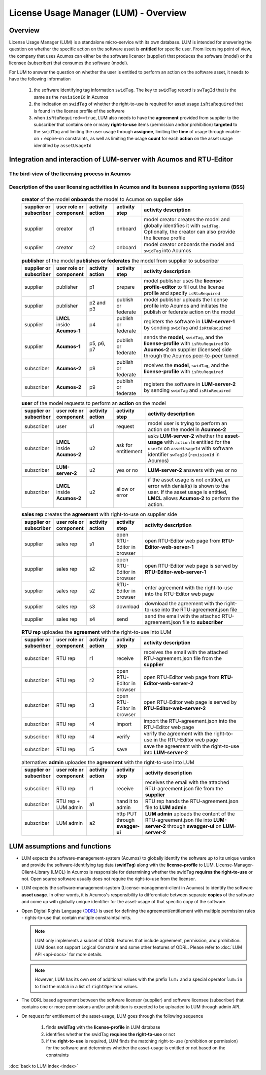 .. ===============LICENSE_START=======================================================
.. Acumos CC-BY-4.0
.. ===================================================================================
.. Copyright (C) 2020 AT&T Intellectual Property. All rights reserved.
.. ===================================================================================
.. This Acumos documentation file is distributed by AT&T
.. under the Creative Commons Attribution 4.0 International License (the "License");
.. you may not use this file except in compliance with the License.
.. You may obtain a copy of the License at
..
..      http://creativecommons.org/licenses/by/4.0
..
.. This file is distributed on an "AS IS" BASIS,
.. WITHOUT WARRANTIES OR CONDITIONS OF ANY KIND, either express or implied.
.. See the License for the specific language governing permissions and
.. limitations under the License.
.. ===============LICENSE_END=========================================================

======================================
License Usage Manager (LUM) - Overview
======================================


Overview
========

License Usage Manager (LUM) is a standalone micro-service with its own database.
LUM is intended for answering the question on whether the specific action on the software
asset is **entitled** for specific user.
From licensing point of view, the company that uses Acumos can either be the software licensor
(supplier) that produces the software (model) or the licensee (subscriber) that consumes the
software (model).

For LUM to answer the question on whether the user is entitled to perform an action on the software asset,
it needs to have the following information

  #. the software identifying tag information ``swidTag``.  The key to ``swidTag`` record is
     ``swTagId`` that is the same as the ``revisionId`` in Acumos
  #. the indication on ``swidTag`` of whether the right-to-use is required for asset usage
     ``isRtuRequired`` that is found in the license profile of the software
  #. when ``isRtuRequired==true``, LUM also needs to have the **agreement** provided from supplier
     to the subscriber that contains one or many **right-to-use** items (permission and/or prohibition)
     **targeted** to the ``swidTag`` and limiting the user usage through **assignee**, limiting the
     **time** of usage through enable-on + expire-on constraints, as well as limiting the usage **count**
     for each **action** on the asset usage identified by ``assetUsageId``


Integration and interaction of LUM-server with Acumos and RTU-Editor
====================================================================

The bird-view of the licensing process in Acumos
--------------------------------------------------------

  .. image:: images/lum-in-acumos.svg
     :width: 100%

Description of the user licensing activities in Acumos and its busness supporting systems (BSS)
-----------------------------------------------------------------------------------------------

  .. list-table:: **creator** of the model **onboards** the model to Acumos on supplier side
      :widths: 10 10 10 10 40
      :header-rows: 1

      * - supplier or subscriber
        - user role or component
        - activity action
        - activity step
        - activity description
      * - supplier
        - creator
        - c1
        - onboard
        - model creator creates the model and globally identifies it with ``swidTag``.
          Optionally, the creator can also provide the license profile
      * - supplier
        - creator
        - c2
        - onboard
        - model creator onboards the model and ``swidTag`` into Acumos

  .. list-table:: **publisher** of the model **publishes or federates** the model from supplier to subscriber
      :widths: 10 10 10 10 40
      :header-rows: 1

      * - supplier or subscriber
        - user role or component
        - activity action
        - activity step
        - activity description
      * - supplier
        - publisher
        - p1
        - prepare
        - model publisher uses the **license-profile-editor** to fill out the license profile
          and specify ``isRtuRequired``
      * - supplier
        - publisher
        - p2 and p3
        - publish or federate
        - model publisher uploads the license profile into Acumos and initiates the publish or federate
          action on the model
      * - supplier
        - **LMCL** inside **Acumos-1**
        - p4
        - publish or federate
        - registers the software in **LUM-server-1** by sending ``swidTag`` and ``isRtuRequired``
      * - supplier
        - **Acumos-1**
        - p5, p6, p7
        - publish or federate
        - sends the **model**, ``swidTag``, and the **license-profile** with ``isRtuRequired`` to
          **Acumos-2** on supplier (licensee) side through the Acumos peer-to-peer tunnel
      * - subscriber
        - **Acumos-2**
        - p8
        - publish or federate
        - receives the **model**, ``swidTag``, and the **license-profile** with ``isRtuRequired``
      * - subscriber
        - **Acumos-2**
        - p9
        - publish or federate
        - registers the software in **LUM-server-2** by sending ``swidTag`` and ``isRtuRequired``

  .. list-table:: **user** of the model requests to perform an **action** on the model
      :widths: 10 10 10 10 40
      :header-rows: 1

      * - supplier or subscriber
        - user role or component
        - activity action
        - activity step
        - activity description
      * - subscriber
        - user
        - u1
        - request
        - model user is trying to perform an action on the model in **Acumos-2**
      * - subscriber
        - **LMCL** inside **Acumos-2**
        - u2
        - ask for entitlement
        - asks **LUM-server-2** whether the **asset-usage** with ``action`` is entitled
          for the ``userId`` on ``assetUsageId`` with software identifier ``swTagId``
          (``revisionId`` in Acumos)
      * - subscriber
        - **LUM-server-2**
        - u2
        - yes or no
        - **LUM-server-2** answers with yes or no
      * - subscriber
        - **LMCL** inside **Acumos-2**
        - u2
        - allow or error
        - if the asset usage is not entitled, an error with denial(s) is shown to the user.
          If the asset usage is entitled, **LMCL** allows **Acumos-2** to perform the action.



  .. list-table:: **sales rep** creates the **agreement** with right-to-use on supplier side
      :widths: 10 10 10 10 40
      :header-rows: 1

      * - supplier or subscriber
        - user role or component
        - activity action
        - activity step
        - activity description
      * - supplier
        - sales rep
        - s1
        - open RTU-Editor in browser
        - open RTU-Editor web page from **RTU-Editor-web-server-1**
      * - supplier
        - sales rep
        - s2
        - open RTU-Editor in browser
        - open RTU-Editor web page is served by **RTU-Editor-web-server-1**
      * - supplier
        - sales rep
        - s2
        - RTU-Editor in browser
        - enter agreement with the right-to-use into the RTU-Editor web page
      * - supplier
        - sales rep
        - s3
        - download
        - download the agreement with the right-to-use into the RTU-agreement.json file
      * - supplier
        - sales rep
        - s4
        - send
        - send the email with the attached RTU-agreement.json file to **subscriber**

  .. list-table:: **RTU rep** uploades the **agreement** with the right-to-use into LUM
      :widths: 10 10 10 10 40
      :header-rows: 1

      * - supplier or subscriber
        - user role or component
        - activity action
        - activity step
        - activity description
      * - subscriber
        - RTU rep
        - r1
        - receive
        - receives the email with the attached RTU-agreement.json file from the **supplier**
      * - subscriber
        - RTU rep
        - r2
        - open RTU-Editor in browser
        - open RTU-Editor web page from **RTU-Editor-web-server-2**
      * - subscriber
        - RTU rep
        - r3
        - open RTU-Editor in browser
        - open RTU-Editor web page is served by **RTU-Editor-web-server-2**
      * - subscriber
        - RTU rep
        - r4
        - import
        - import the RTU-agreement.json into the RTU-Editor web page
      * - subscriber
        - RTU rep
        - r4
        - verify
        - verify the agreement with the right-to-use in the RTU-Editor web page
      * - subscriber
        - RTU rep
        - r5
        - save
        - save the agreement with the right-to-use into **LUM-server-2**

  .. list-table:: alternative: **admin** uploades the **agreement** with the right-to-use into LUM
      :widths: 10 10 10 10 40
      :header-rows: 1

      * - supplier or subscriber
        - user role or component
        - activity action
        - activity step
        - activity description
      * - subscriber
        - RTU rep
        - r1
        - receive
        - receives the email with the attached RTU-agreement.json file from the **supplier**
      * - subscriber
        - RTU rep + LUM admin
        - a1
        - hand it to admin
        - RTU rep hands the RTU-agreement.json file to **LUM admin**
      * - subscriber
        - LUM admin
        - a2
        - http PUT through **swagger-ui**
        - **LUM admin** uploads the content of the RTU-agreement.json file into **LUM-server-2**
          through **swagger-ui** on **LUM-server-2**


LUM assumptions and functions
=============================

- LUM expects the software-management-system (Acumos) to globally identify
  the software up to its unique version and provide the software-identifying
  tag data (**swidTag**) along with the **license-profile** to LUM.
  License-Manager-Client-Library (LMCL) in Acumos is responsible for determining
  whether the swidTag **requires the right-to-use** or not.
  Open source software usually does not require the right-to-use from the licensor.
- LUM expects the software-management-system (License-management-client
  in Acumos) to identify the software **asset usage**.
  In other words, it is Acumos's
  responsibility to differentiate between separate **copies** of the
  software and come up with globally unique identifier for the
  asset-usage of that specific copy of the software.
- Open Digital Rights Language (`ODRL <https://www.w3.org/TR/odrl-model/>`_)
  is used for defining the agreement/entitlement with multiple permission
  rules - rights-to-use that contain multiple constraints/limits.

  .. note:: LUM only implements a subset of ODRL features that include
            agreement, permission, and prohibition.
            LUM does not support Logical Constraint and some other
            features of ODRL.
            Please refer to :doc:`LUM API <api-docs>` for more details.

  .. note:: However, LUM has its own set of additional values
            with the prefix ``lum:`` and a
            special operator ``lum:in`` to find the match in a list of
            ``rightOperand`` values.

- The ODRL based agreement between the software licensor (supplier)
  and software licensee (subscriber) that contains one or more permissions
  and/or prohibition is expected to be uploaded to LUM through admin API.
- On request for entitlement of the asset-usage, LUM goes through the
  following sequence

    #. finds **swidTag** with the **license-profile** in LUM database
    #. identifies whether the swidTag **requires the right-to-use** or not
    #. if the **right-to-use** is required, LUM finds the matching right-to-use
       (prohibition or permission) for the software and determines whether
       the asset-usage is entitled or not based on the constraints


:doc:`back to LUM index <index>`
